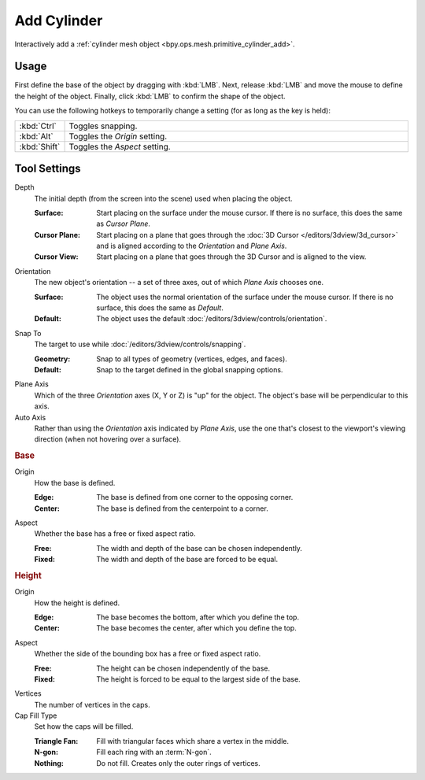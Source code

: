 .. _tool-add-cylinder:

************
Add Cylinder
************

.. reference::

   :Mode:      Object Mode and Edit Mode
   :Tool:      :menuselection:`Toolbar --> Add Cylinder`

Interactively add a :ref:`cylinder mesh object <bpy.ops.mesh.primitive_cylinder_add>`.


Usage
=====

First define the base of the object by dragging with :kbd:`LMB`.
Next, release :kbd:`LMB` and move the mouse to define the height of the object.
Finally, click :kbd:`LMB` to confirm the shape of the object.

You can use the following hotkeys to temporarily change a setting
(for as long as the key is held):

.. list-table::
   :widths: 10 90

   * - :kbd:`Ctrl`
     - Toggles snapping.
   * - :kbd:`Alt`
     - Toggles the *Origin* setting.
   * - :kbd:`Shift`
     - Toggles the *Aspect* setting.


Tool Settings
=============

Depth
   The initial depth (from the screen into the scene) used when placing the object.

   :Surface: Start placing on the surface under the mouse cursor. If there is no surface, this does the same as *Cursor Plane*.
   :Cursor Plane: Start placing on a plane that goes through the :doc:`3D Cursor </editors/3dview/3d_cursor>`
                  and is aligned according to the *Orientation* and *Plane Axis*.
   :Cursor View: Start placing on a plane that goes through the 3D Cursor and is aligned to the view.

Orientation
   The new object's orientation -- a set of three axes, out of which *Plane Axis* chooses one.

   :Surface: The object uses the normal orientation of the surface under the mouse cursor.
             If there is no surface, this does the same as *Default*.
   :Default: The object uses the default :doc:`/editors/3dview/controls/orientation`.

Snap To
   The target to use while :doc:`/editors/3dview/controls/snapping`.

   :Geometry: Snap to all types of geometry (vertices, edges, and faces).
   :Default: Snap to the target defined in the global snapping options.

Plane Axis
   Which of the three *Orientation* axes (X, Y or Z) is "up" for the object.
   The object's base will be perpendicular to this axis.

Auto Axis
   Rather than using the *Orientation* axis indicated by *Plane Axis*,
   use the one that's closest to the viewport's viewing direction
   (when not hovering over a surface).


.. rubric:: Base

Origin
   How the base is defined.

   :Edge: The base is defined from one corner to the opposing corner.
   :Center: The base is defined from the centerpoint to a corner.

Aspect
   Whether the base has a free or fixed aspect ratio.

   :Free: The width and depth of the base can be chosen independently.
   :Fixed: The width and depth of the base are forced to be equal.


.. rubric:: Height

Origin
   How the height is defined.

   :Edge: The base becomes the bottom, after which you define the top.
   :Center: The base becomes the center, after which you define the top.

Aspect
   Whether the side of the bounding box has a free or fixed aspect ratio.

   :Free: The height can be chosen independently of the base.
   :Fixed: The height is forced to be equal to the largest side of the base.

Vertices
   The number of vertices in the caps.

Cap Fill Type
   Set how the caps will be filled.

   :Triangle Fan: Fill with triangular faces which share a vertex in the middle.
   :N-gon: Fill each ring with an :term:`N-gon`.
   :Nothing: Do not fill. Creates only the outer rings of vertices.
